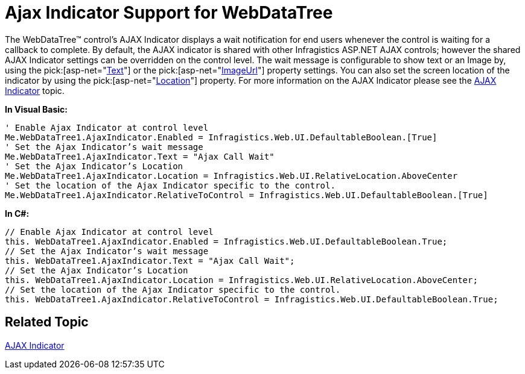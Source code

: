 ﻿////

|metadata|
{
    "name": "webdatatree-ajax-indicator-support-for-webdatatree",
    "controlName": ["WebDataTree"],
    "tags": [],
    "guid": "{EE31A85D-D529-4DA0-BB64-05261B058B55}",  
    "buildFlags": [],
    "createdOn": "0001-01-01T00:00:00Z"
}
|metadata|
////

= Ajax Indicator Support for WebDataTree

The WebDataTree™ control’s AJAX Indicator displays a wait notification for end users whenever the control is waiting for a callback to complete. By default, the AJAX indicator is shared with other Infragistics ASP.NET AJAX controls; however the shared AJAX Indicator settings can be overridden on the control level. The wait message is configurable to show text or an Image by, using the  pick:[asp-net="link:infragistics4.web.v{ProductVersion}~infragistics.web.ui.ajaxindicator~text.html[Text]"]  or the  pick:[asp-net="link:infragistics4.web.v{ProductVersion}~infragistics.web.ui.ajaxindicator~imageurl.html[ImageUrl]"]  property settings. You can also set the screen location of the indicator by using the  pick:[asp-net="link:infragistics4.web.v{ProductVersion}~infragistics.web.ui.ajaxindicator~location.html[Location]"]  property. For more information on the AJAX Indicator please see the link:web-ajax-indicator.html[AJAX Indicator] topic.

*In Visual Basic:*

----
' Enable Ajax Indicator at control level
Me.WebDataTree1.AjaxIndicator.Enabled = Infragistics.Web.UI.DefaultableBoolean.[True] 
' Set the Ajax Indicator’s wait message 
Me.WebDataTree1.AjaxIndicator.Text = "Ajax Call Wait" 
' Set the Ajax Indicator’s Location 
Me.WebDataTree1.AjaxIndicator.Location = Infragistics.Web.UI.RelativeLocation.AboveCenter 
' Set the location of the Ajax Indicator specific to the control. 
Me.WebDataTree1.AjaxIndicator.RelativeToControl = Infragistics.Web.UI.DefaultableBoolean.[True]
----

*In C#:*

----
// Enable Ajax Indicator at control level
this. WebDataTree1.AjaxIndicator.Enabled = Infragistics.Web.UI.DefaultableBoolean.True;
// Set the Ajax Indicator’s wait message
this. WebDataTree1.AjaxIndicator.Text = "Ajax Call Wait";
// Set the Ajax Indicator’s Location
this. WebDataTree1.AjaxIndicator.Location = Infragistics.Web.UI.RelativeLocation.AboveCenter;
// Set the location of the Ajax Indicator specific to the control.
this. WebDataTree1.AjaxIndicator.RelativeToControl = Infragistics.Web.UI.DefaultableBoolean.True;
----

== Related Topic

link:web-ajax-indicator.html[AJAX Indicator]